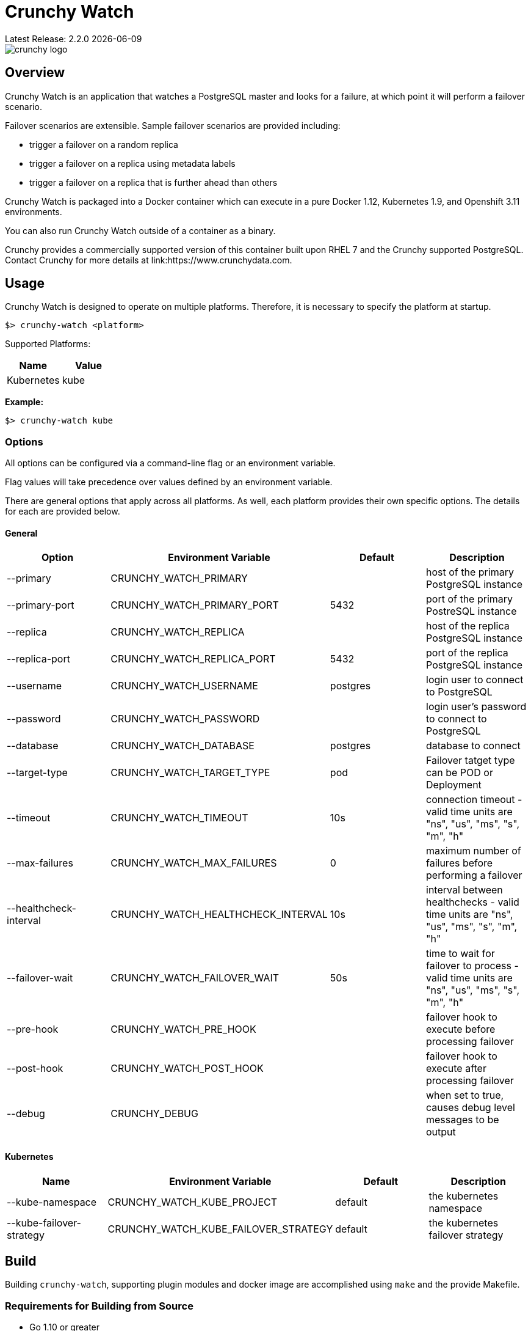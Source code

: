 = Crunchy Watch
Latest Release: 2.2.0 {docdate}

image::docs/crunchy_logo.png?raw=true[]

== Overview

Crunchy Watch is an application that watches a PostgreSQL master
and looks for a failure, at which point it will perform
a failover scenario.

Failover scenarios are extensible.  Sample failover scenarios are
provided including:

 * trigger a failover on a random replica
 * trigger a failover on a replica using metadata labels
 * trigger a failover on a replica that is further ahead than others

Crunchy Watch is packaged into a Docker container which can execute in a pure
Docker 1.12, Kubernetes 1.9, and Openshift 3.11 environments.

You can also run Crunchy Watch outside of a container as a binary.

Crunchy provides a commercially supported version of this container built upon
RHEL 7 and the Crunchy supported PostgreSQL.  Contact Crunchy for more details
at link:https://www.crunchydata.com.


== Usage

Crunchy Watch is designed to operate on multiple platforms. Therefore, it is
necessary to specify the platform at startup.

`$> crunchy-watch <platform>`

Supported Platforms:

[options="header"]
|===
| Name       | Value
| Kubernetes | kube
|===

*Example:*

`$> crunchy-watch kube`

=== Options

All options can be configured via a command-line flag or an environment variable.

Flag values will take precedence over values defined by an environment variable.

There are general options that apply across all platforms. As well, each
platform provides their own specific options. The details for each are provided
below.

==== General

[options="header"]
|===
| Option | Environment Variable | Default | Description
| --primary
	| CRUNCHY_WATCH_PRIMARY
	|
	| host of the primary PostgreSQL instance
| --primary-port
	| CRUNCHY_WATCH_PRIMARY_PORT
	| 5432
	| port of the primary PostreSQL instance
| --replica
	| CRUNCHY_WATCH_REPLICA
	|
	| host of the replica PostgreSQL instance
| --replica-port
	| CRUNCHY_WATCH_REPLICA_PORT
	| 5432
	| port of the replica PostgreSQL instance
| --username
	| CRUNCHY_WATCH_USERNAME
	| postgres
	| login user to connect to PostgreSQL
| --password
	| CRUNCHY_WATCH_PASSWORD
	|
	| login user's password to connect to PostgreSQL
| --database
	| CRUNCHY_WATCH_DATABASE
	| postgres
	| database to connect
| --target-type
        | CRUNCHY_WATCH_TARGET_TYPE
        | pod
        | Failover tatget type can be POD or Deployment
| --timeout
	| CRUNCHY_WATCH_TIMEOUT
	| 10s
	| connection timeout - valid time units are "ns", "us", "ms", "s", "m", "h"
| --max-failures
	| CRUNCHY_WATCH_MAX_FAILURES
	| 0
	| maximum number of failures before performing a failover
| --healthcheck-interval
	| CRUNCHY_WATCH_HEALTHCHECK_INTERVAL
	| 10s
	| interval between healthchecks - valid time units are "ns", "us", "ms",
	"s", "m", "h"
| --failover-wait
	| CRUNCHY_WATCH_FAILOVER_WAIT
	| 50s
	| time to wait for failover to process - valid time units are "ns", "us",
	"ms", "s", "m", "h"
| --pre-hook
	| CRUNCHY_WATCH_PRE_HOOK
	|
	| failover hook to execute before processing failover
| --post-hook
	| CRUNCHY_WATCH_POST_HOOK
	|
	| failover hook to execute after processing failover
| --debug
	| CRUNCHY_DEBUG
	|
	| when set to true, causes debug level messages to be output
|===

==== Kubernetes

[options="header"]
|===
| Name | Environment Variable | Default | Description
| --kube-namespace
	| CRUNCHY_WATCH_KUBE_PROJECT
	| default
	| the kubernetes namespace
| --kube-failover-strategy
	| CRUNCHY_WATCH_KUBE_FAILOVER_STRATEGY
	| default
	| the kubernetes failover strategy
|===


== Build

Building `crunchy-watch`, supporting plugin modules and docker image are
accomplished using `make` and the provide Makefile.

=== Requirements for Building from Source

 * Go 1.10 or greater
 * Docker 1.12 or greater

=== Centos Build Steps

These steps assume your normal userid is *someuser* and 
you are installing on a clean  minimal Centos7 install.

==== Install Docker

....
sudo yum -y install docker
sudo groupadd docker
sudo systemctl enable docker
sudo systemctl start docker
sudo usermod -a -G docker someuser
newgrp docker
docker ps
....

==== Install Build Dependencies

....
sudo yum -y install gettext git golang
....

==== Setup Project Settings and Structure

....
export GOPATH=$HOME/cdev
export PATH=$PATH:$GOPATH/bin
export CCP_IMAGE_PREFIX=crunchydata
export CCP_BASEOS=centos7
export CCP_PGVERSION=11
export CCP_PG_FULLVERSION=11.0
export CCP_VERSION=2.2.0
export CCP_IMAGE_TAG=$CCP_BASEOS-$CCP_PG_FULLVERSION-$CCP_VERSION
export WATCH_CLI=kubectl
export WATCH_NAMESPACE=demo
export WATCH_ROOT=$GOPATH/src/github.com/crunchydata/crunchy-watch
export WATCH_IMAGE_PREFIX=crunchydata
export WATCH_IMAGE_TAG=centos7-2.1.1
....

In the case of Openshift:
....
export WATCH_CLI=oc
....

Then, build the project structure as follows:
....
mkdir -p $GOPATH/src $GOPATH/bin $GOPATH/pkg
mkdir -p $GOPATH/src/github.com/crunchydata/
cd $GOPATH/src/github.com/crunchydata
git clone https://github.com/CrunchyData/crunchy-watch.git
cd crunchy-watch
git checkout master
....

Configure storage for the Kube and Openshift examples by
setting the following environment variables:

For NFS:
....
export CCP_STORAGE_CAPACITY=400M
export CCP_NFS_IP=192.168.122.212
export CCP_STORAGE_MODE=ReadWriteMany
export CCP_SECURITY_CONTEXT='"supplementalGroups": [65534]'
export CCP_STORAGE_PATH=/nfsfileshare
....

For HostPath:
....
export CCP_STORAGE_CAPACITY=400M
export CCP_STORAGE_MODE=ReadWriteMany
export CCP_STORAGE_PATH=/data
....

Create the demo namespace:
....
$ kubectl create -f $WATCH_ROOT/conf/demo-namespace.json
namespace "demo" created
$ kubectl get namespace demo
NAME      STATUS    AGE
demo      Active    7s
....

Then set the namespace as the current location to avoid using the wrong namespace:
....
$ kubectl config set-context $(kubectl config current-context) --namespace=demo
....

==== Get Project Dependencies

....
make setup
....

==== Build from Source

....
make
....

==== Build the Docker Image

NOTE:  To build the RHEL based image, you will need the Crunchy
repo keys to be copied to the $GOPATH/src/github.com/crunchydata/crunchy-watch directory.   This is because the RHEL image is based on the 
Crunchy RPM packages.
....
cp CRUNCHY-GPG-KEY.public  $GOPATH/src/github.com/crunchydata/crunchy-watch
cp crunchypg*.repo $GOPATH/src/github.com/crunchydata/crunchy-watch
....

....
make docker-image
....

=== Targets

[options="header"]
|===
| Target | Description
| all
	| (*default*) calls `clean`, `resolve` and `build` targets
| build
	| builds `crunchy-watch` binary
| modules
	| builds all plugin modules
| kube-module
	| builds kubernetes plugin module
| clean
	| cleans all build related artifacts, including dependencies.
| resolve
	| resolves all build related dependencies
| docker-image
	| build docker image - *Note:* requires `CCP_BASEOS`, `CCP_PGVERSION`,
	`CCP_PG_FULLVERSION` and `CCP_VERSION` to be defined.
| setup
	| downloads required tools and docker image related dependencies
|===

== Extending Crunchy Watch

Crunchy Watch is designed with extension of its function and supported
platforms in mind.

=== Extending by Plugin

Crunchy Watch makes use of the golang plugin package. Therefore it is possible
to build support for new platforms separate from each other.

To integrate with the plugin system the following interface must be met:

....
type FailoverHandler interface {
	Failover() error
	SetFlags(*flag.FlagSet)
}
....

`Failover()` is called to process the failover logic for the platform that the
plugin supports.

`SetFlags(*flag.FlagSet)` is called immediately after the plugin is loaded.
This allows for plugin to define options/flags that are unique to its
operation.

As well, it must be built with the `-buildmode=plugin` option. See an example
of this in the project link:Makefile[Makefile]

=== Extending by Hook

Crunchy Watch provides both a `pre` and `post` failover hook. These hooks will
be executed in a shell environment created by the `crunchy-watch` process.
Therefore they can be any executable or script that can be called by the user
running the `crunchy-watch` process.

To configure the execution of these hooks, a fully qualified path to the
executable or script must be provided by either the `--pre-hook` or
`--post-hook` flags.  Or by defining the `CRUNCHY_WATCH_PRE_HOOK` or
`CRUNCHY_WATCH_POST_HOOK` environment variables.

*Example:*

....
$> crunchy-watch kube --pre-hook=/tmp/watch-pre-hook
....

Or,

....
$> CRUNCHY_WATCH_PRE_HOOK=/tmp/watch-pre-hook crunchy-watch kube
....

== Examples

Crunchy-watch depends on an RBAC policy to be setup for the
service account it uses.  As a cluster-admin, you will need
to run the examples/run-rbac.sh script a single time to create
the necessary service account with the correct RBAC roles.

....
. /home/some-normal-user/.bashrc
export PATH=$PATH:/home/some-normal-user/cdev/bin
./run-rbac.sh
....

Then as a normal user account, you can run the crunchy watch examples.

There are 2 primary examples for using crunchy-watch provided.  Both
examples work for both Kubernetes and Openshift environments.  Setting
the WATCH_CLI environment variable to *oc* for Openshift or *kubectl*
for Kubernetes is required to run the examples.

The first example has crunchy-watch watching 2 pods, a primary and
a replica pod.  Failover is performed on the primary pod.  

To run the pod example, first start up the sample pods:
....
cd examples/sample-pods
./run.sh
....

To run crunchy-watch for watching this set of pods, run:
....
cd examples/kube
./run.sh
....

To trigger a failover of the primary Pod to the replica Pod
enter the following:
....
$WATCH_CLI delete pod pr-primary
$WATCH_CLI logs watch --follow
....

To verify watch logs for the folowing:
....
ERRO[2018-09-06T13:38:50Z] Could not reach 'pr-primary' (Attempt: 1)
INFO[2018-09-06T13:38:50Z] Executing pre-hook: /hooks/watch-pre-hook
INFO[2018-09-06T13:38:50Z] Processing Failover: Strategy - latest
INFO[2018-09-06T13:38:50Z] Deleting existing primary...
INFO[2018-09-06T13:38:50Z] Deleted old primary
INFO[2018-09-06T13:38:50Z] Choosing failover replica...
INFO[2018-09-06T13:38:50Z] Chose failover target (pr-replica)
INFO[2018-09-06T13:38:50Z] Promoting failover replica...
DEBU[2018-09-06T13:38:50Z] executing cmd: [/opt/cpm/bin/promote.sh] on pod pr-replica in namespace demo container: postgres
INFO[2018-09-06T13:38:50Z] Relabeling failover replica...
DEBU[2018-09-06T13:38:50Z] label: name
DEBU[2018-09-06T13:38:50Z] label: replicatype
INFO[2018-09-06T13:38:50Z] Executing post-hook: /hooks/watch-post-hook
INFO[2018-09-06T13:39:00Z] Health Checking: 'pr-primary'
....

To clean up the example:
....
cd $WATCH_ROOT/examples/sample-pods
./cleanup.sh
cd $WATCH_ROOT/examples/kube
./cleanup.sh
....

The 2nd example of crunchy-watch demonstrates failover of
a Deployment.  The sample Deployments used in the example
are started as follows:
....
cd $WATCH_ROOT/examples/sample-deployments
./run.sh
....

Run the crunchy-watch Deployment example as follows:
....
cd $WATCH_ROOT/examples/kube-deployments
./run.sh
....

To trigger a failover of the primary Deployment to the replica Deployment
enter the following:
....
$WATCH_CLI delete deploy watchprimary
$WATCH_CLI logs watch --follow
....

To verify watch the logs for:
....
INFO[2018-09-06T15:13:12Z] Health Checking: 'watchprimary'
ERRO[2018-09-06T15:13:22Z] dial tcp 10.99.3.81:5432: i/o timeout
ERRO[2018-09-06T15:13:22Z] Could not reach 'watchprimary' (Attempt: 1)
INFO[2018-09-06T15:13:22Z] Executing pre-hook: /hooks/watch-pre-hook
INFO[2018-09-06T15:13:22Z] Processing Failover: Strategy - latest
INFO[2018-09-06T15:13:22Z] Deleting existing primary...
INFO[2018-09-06T15:13:22Z] deleting deployment
WARN[2018-09-06T15:13:22Z] deployments.extensions "watchprimary" not found
INFO[2018-09-06T15:13:22Z] Deleted old primary
INFO[2018-09-06T15:13:22Z] Choosing failover replica...
INFO[2018-09-06T15:13:22Z] Chose failover target (watchreplica-56c48c7f4b-68fcb)
INFO[2018-09-06T15:13:22Z] Promoting failover replica...
DEBU[2018-09-06T15:13:22Z] executing cmd: [/opt/cpm/bin/promote.sh] on pod watchreplica-56c48c7f4b-68fcb in namespace demo container: postgres
INFO[2018-09-06T15:13:22Z] Relabeling failover replica...
.
.
.
INFO[2018-09-06T15:14:28Z] Health Checking: 'watchprimary'
INFO[2018-09-06T15:14:28Z] Successfully reached 'watchprimary'
....

To clean up the example:
....
cd $WATCH_ROOT/examples/sample-deployments
./cleanup.sh
cd $WATCH_ROOT/examples/kube-deployments
./cleanup.sh
....

The examples on Openshift require the pg-watcher Service Account to 
have special priviledges, see the run.sh script for the 'oc adm' commands
required to grant those priviledges.  Customize this priviledge for your
local requirements.  
